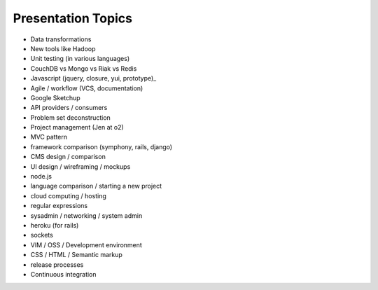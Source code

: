 Presentation Topics
===================

* Data transformations
* New tools like Hadoop
* Unit testing (in various languages)
* CouchDB vs Mongo vs Riak vs Redis
* Javascript (jquery, closure, yui, prototype)_
* Agile / workflow (VCS, documentation)
* Google Sketchup
* API providers / consumers
* Problem set deconstruction
* Project management (Jen at o2)
* MVC pattern
* framework comparison (symphony, rails, django)
* CMS design / comparison
* UI design / wireframing / mockups
* node.js
* language comparison / starting a new project
* cloud computing / hosting
* regular expressions
* sysadmin / networking / system admin
* heroku (for rails)
* sockets
* VIM / OSS / Development environment
* CSS / HTML / Semantic markup
* release processes
* Continuous integration
